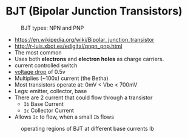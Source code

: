 * BJT (Bipolar Junction Transistors)

#+CAPTION: BJT types: NPN and PNP
[[https://www.schoolphysics.co.uk/age16-19/Electronics/Transistors/text/Transistor_/images/1.png]]

- https://en.wikipedia.org/wiki/Bipolar_junction_transistor
- http://r-luis.xbot.es/edigital/qnpn_pnp.html
- The most common
- Uses both *electrons* and *electron holes* as charge carriers.
- current controlled switch
- _voltage drop_ of 0.5v
- Multiplies (~100x) current (the Betha)
- Most transistors operate at: 0mV < Vbe < 700mV
- Legs: emitter, collector, base
- There are 2 current that could flow through a transistor
  - ~Ib~ Base Current
  - ~Ic~ Collector Current
- Allows ~Ic~ to flow, when a small ~Ib~ flows

#+CAPTION: operating voltages
#+ATTR_ORG: :width 400
[[https://www.schoolphysics.co.uk/age16-19/Electronics/Transistors/text/Transistor_characteristics/images/2.png]]

#+CAPTION: operating regions of BJT at different base currents Ib
[[https://toshiba.semicon-storage.com/content/dam/toshiba-ss-v3/master/en/semiconductor/knowledge/faq/mosfet_brt/are-transistors-driven-by-current-or-voltage_1_en.jpg]]
